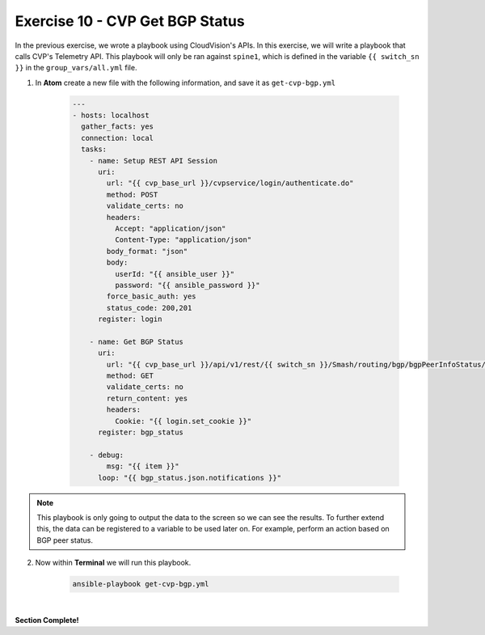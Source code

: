 Exercise 10 - CVP Get BGP Status
================================

In the previous exercise, we wrote a playbook using CloudVision's APIs.  In this exercise, we will write a playbook that calls CVP's Telemetry API.  This playbook will only be ran against ``spine1``, which is defined in the variable ``{{ switch_sn }}`` in the ``group_vars/all.yml`` file. 


1. In **Atom** create a new file with the following information, and save it as ``get-cvp-bgp.yml``

    .. code-block:: yaml

        ---
        - hosts: localhost
          gather_facts: yes
          connection: local
          tasks:
            - name: Setup REST API Session
              uri:
                url: "{{ cvp_base_url }}/cvpservice/login/authenticate.do"
                method: POST
                validate_certs: no
                headers: 
                  Accept: "application/json"
                  Content-Type: "application/json"
                body_format: "json"
                body:
                  userId: "{{ ansible_user }}"
                  password: "{{ ansible_password }}"
                force_basic_auth: yes
                status_code: 200,201
              register: login

            - name: Get BGP Status
              uri:
                url: "{{ cvp_base_url }}/api/v1/rest/{{ switch_sn }}/Smash/routing/bgp/bgpPeerInfoStatus/default/bgpPeerStatusEntry"
                method: GET
                validate_certs: no
                return_content: yes
                headers:
                  Cookie: "{{ login.set_cookie }}"
              register: bgp_status
          
            - debug:
                msg: "{{ item }}"
              loop: "{{ bgp_status.json.notifications }}"    
 

.. note::
    This playbook is only going to output the data to the screen so we can see the results.  To further extend this, the data can be registered to a variable to be used later on.  For example, perform an action based on BGP peer status.


2. Now within **Terminal** we will run this playbook.

    .. code-block:: text
    
        ansible-playbook get-cvp-bgp.yml
    
.. image:: images/cvp_4.png
    :align: center

|

**Section Complete!**
